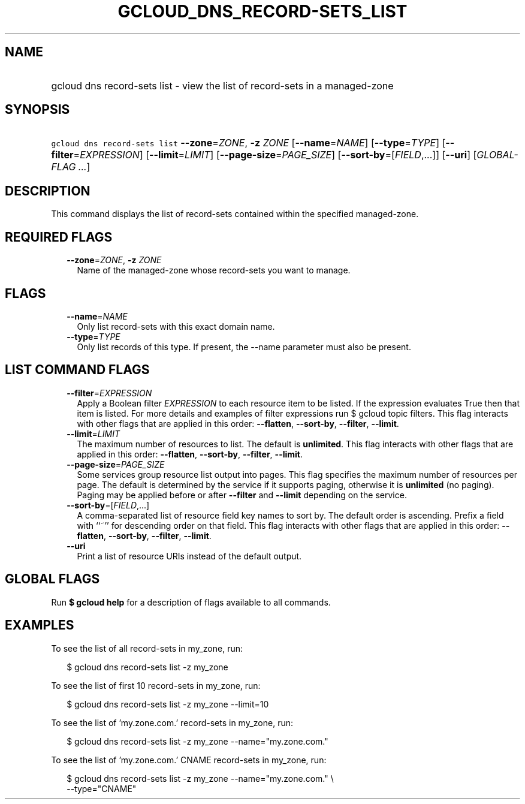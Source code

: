 
.TH "GCLOUD_DNS_RECORD\-SETS_LIST" 1



.SH "NAME"
.HP
gcloud dns record\-sets list \- view the list of record\-sets in a managed\-zone



.SH "SYNOPSIS"
.HP
\f5gcloud dns record\-sets list\fR \fB\-\-zone\fR=\fIZONE\fR, \fB\-z\fR \fIZONE\fR [\fB\-\-name\fR=\fINAME\fR] [\fB\-\-type\fR=\fITYPE\fR] [\fB\-\-filter\fR=\fIEXPRESSION\fR] [\fB\-\-limit\fR=\fILIMIT\fR] [\fB\-\-page\-size\fR=\fIPAGE_SIZE\fR] [\fB\-\-sort\-by\fR=[\fIFIELD\fR,...]] [\fB\-\-uri\fR] [\fIGLOBAL\-FLAG\ ...\fR]



.SH "DESCRIPTION"

This command displays the list of record\-sets contained within the specified
managed\-zone.



.SH "REQUIRED FLAGS"

.RS 2m
.TP 2m
\fB\-\-zone\fR=\fIZONE\fR, \fB\-z\fR \fIZONE\fR
Name of the managed\-zone whose record\-sets you want to manage.


.RE
.sp

.SH "FLAGS"

.RS 2m
.TP 2m
\fB\-\-name\fR=\fINAME\fR
Only list record\-sets with this exact domain name.

.TP 2m
\fB\-\-type\fR=\fITYPE\fR
Only list records of this type. If present, the \-\-name parameter must also be
present.


.RE
.sp

.SH "LIST COMMAND FLAGS"

.RS 2m
.TP 2m
\fB\-\-filter\fR=\fIEXPRESSION\fR
Apply a Boolean filter \fIEXPRESSION\fR to each resource item to be listed. If
the expression evaluates True then that item is listed. For more details and
examples of filter expressions run $ gcloud topic filters. This flag interacts
with other flags that are applied in this order: \fB\-\-flatten\fR,
\fB\-\-sort\-by\fR, \fB\-\-filter\fR, \fB\-\-limit\fR.

.TP 2m
\fB\-\-limit\fR=\fILIMIT\fR
The maximum number of resources to list. The default is \fBunlimited\fR. This
flag interacts with other flags that are applied in this order:
\fB\-\-flatten\fR, \fB\-\-sort\-by\fR, \fB\-\-filter\fR, \fB\-\-limit\fR.

.TP 2m
\fB\-\-page\-size\fR=\fIPAGE_SIZE\fR
Some services group resource list output into pages. This flag specifies the
maximum number of resources per page. The default is determined by the service
if it supports paging, otherwise it is \fBunlimited\fR (no paging). Paging may
be applied before or after \fB\-\-filter\fR and \fB\-\-limit\fR depending on the
service.

.TP 2m
\fB\-\-sort\-by\fR=[\fIFIELD\fR,...]
A comma\-separated list of resource field key names to sort by. The default
order is ascending. Prefix a field with ``~'' for descending order on that
field. This flag interacts with other flags that are applied in this order:
\fB\-\-flatten\fR, \fB\-\-sort\-by\fR, \fB\-\-filter\fR, \fB\-\-limit\fR.

.TP 2m
\fB\-\-uri\fR
Print a list of resource URIs instead of the default output.


.RE
.sp

.SH "GLOBAL FLAGS"

Run \fB$ gcloud help\fR for a description of flags available to all commands.



.SH "EXAMPLES"

To see the list of all record\-sets in my_zone, run:

.RS 2m
$ gcloud dns record\-sets list \-z my_zone
.RE

To see the list of first 10 record\-sets in my_zone, run:

.RS 2m
$ gcloud dns record\-sets list \-z my_zone \-\-limit=10
.RE

To see the list of 'my.zone.com.' record\-sets in my_zone, run:

.RS 2m
$ gcloud dns record\-sets list \-z my_zone \-\-name="my.zone.com."
.RE

To see the list of 'my.zone.com.' CNAME record\-sets in my_zone, run:

.RS 2m
$ gcloud dns record\-sets list \-z my_zone \-\-name="my.zone.com." \e
    \-\-type="CNAME"
.RE
